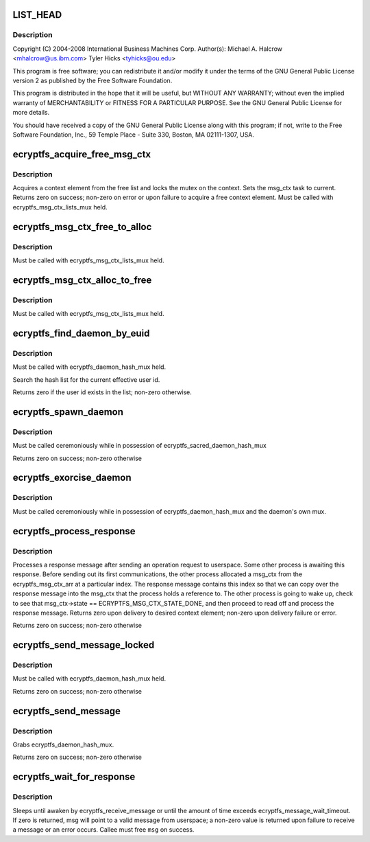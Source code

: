 .. -*- coding: utf-8; mode: rst -*-
.. src-file: fs/ecryptfs/messaging.c

.. _`list_head`:

LIST_HEAD
=========

.. c:function::  LIST_HEAD( ecryptfs_msg_ctx_free_list)

    Linux filesystem encryption layer

    :param ecryptfs_msg_ctx_free_list:
        *undescribed*
    :type ecryptfs_msg_ctx_free_list: 

.. _`list_head.description`:

Description
-----------

Copyright (C) 2004-2008 International Business Machines Corp.
Author(s): Michael A. Halcrow <mhalcrow@us.ibm.com>
Tyler Hicks <tyhicks@ou.edu>

This program is free software; you can redistribute it and/or
modify it under the terms of the GNU General Public License version
2 as published by the Free Software Foundation.

This program is distributed in the hope that it will be useful, but
WITHOUT ANY WARRANTY; without even the implied warranty of
MERCHANTABILITY or FITNESS FOR A PARTICULAR PURPOSE.  See the GNU
General Public License for more details.

You should have received a copy of the GNU General Public License
along with this program; if not, write to the Free Software
Foundation, Inc., 59 Temple Place - Suite 330, Boston, MA
02111-1307, USA.

.. _`ecryptfs_acquire_free_msg_ctx`:

ecryptfs_acquire_free_msg_ctx
=============================

.. c:function:: int ecryptfs_acquire_free_msg_ctx(struct ecryptfs_msg_ctx **msg_ctx)

    :param msg_ctx:
        The context that was acquired from the free list
    :type msg_ctx: struct ecryptfs_msg_ctx \*\*

.. _`ecryptfs_acquire_free_msg_ctx.description`:

Description
-----------

Acquires a context element from the free list and locks the mutex
on the context.  Sets the msg_ctx task to current.  Returns zero on
success; non-zero on error or upon failure to acquire a free
context element.  Must be called with ecryptfs_msg_ctx_lists_mux
held.

.. _`ecryptfs_msg_ctx_free_to_alloc`:

ecryptfs_msg_ctx_free_to_alloc
==============================

.. c:function:: void ecryptfs_msg_ctx_free_to_alloc(struct ecryptfs_msg_ctx *msg_ctx)

    :param msg_ctx:
        The context to move from the free list to the alloc list
    :type msg_ctx: struct ecryptfs_msg_ctx \*

.. _`ecryptfs_msg_ctx_free_to_alloc.description`:

Description
-----------

Must be called with ecryptfs_msg_ctx_lists_mux held.

.. _`ecryptfs_msg_ctx_alloc_to_free`:

ecryptfs_msg_ctx_alloc_to_free
==============================

.. c:function:: void ecryptfs_msg_ctx_alloc_to_free(struct ecryptfs_msg_ctx *msg_ctx)

    :param msg_ctx:
        The context to move from the alloc list to the free list
    :type msg_ctx: struct ecryptfs_msg_ctx \*

.. _`ecryptfs_msg_ctx_alloc_to_free.description`:

Description
-----------

Must be called with ecryptfs_msg_ctx_lists_mux held.

.. _`ecryptfs_find_daemon_by_euid`:

ecryptfs_find_daemon_by_euid
============================

.. c:function:: int ecryptfs_find_daemon_by_euid(struct ecryptfs_daemon **daemon)

    :param daemon:
        If return value is zero, points to the desired daemon pointer
    :type daemon: struct ecryptfs_daemon \*\*

.. _`ecryptfs_find_daemon_by_euid.description`:

Description
-----------

Must be called with ecryptfs_daemon_hash_mux held.

Search the hash list for the current effective user id.

Returns zero if the user id exists in the list; non-zero otherwise.

.. _`ecryptfs_spawn_daemon`:

ecryptfs_spawn_daemon
=====================

.. c:function:: int ecryptfs_spawn_daemon(struct ecryptfs_daemon **daemon, struct file *file)

    Create and initialize a new daemon struct

    :param daemon:
        Pointer to set to newly allocated daemon struct
    :type daemon: struct ecryptfs_daemon \*\*

    :param file:
        File used when opening /dev/ecryptfs
    :type file: struct file \*

.. _`ecryptfs_spawn_daemon.description`:

Description
-----------

Must be called ceremoniously while in possession of
ecryptfs_sacred_daemon_hash_mux

Returns zero on success; non-zero otherwise

.. _`ecryptfs_exorcise_daemon`:

ecryptfs_exorcise_daemon
========================

.. c:function:: int ecryptfs_exorcise_daemon(struct ecryptfs_daemon *daemon)

    Destroy the daemon struct

    :param daemon:
        *undescribed*
    :type daemon: struct ecryptfs_daemon \*

.. _`ecryptfs_exorcise_daemon.description`:

Description
-----------

Must be called ceremoniously while in possession of
ecryptfs_daemon_hash_mux and the daemon's own mux.

.. _`ecryptfs_process_response`:

ecryptfs_process_response
=========================

.. c:function:: int ecryptfs_process_response(struct ecryptfs_daemon *daemon, struct ecryptfs_message *msg, u32 seq)

    :param daemon:
        *undescribed*
    :type daemon: struct ecryptfs_daemon \*

    :param msg:
        The ecryptfs message received; the caller should sanity check
        msg->data_len and free the memory
    :type msg: struct ecryptfs_message \*

    :param seq:
        The sequence number of the message; must match the sequence
        number for the existing message context waiting for this
        response
    :type seq: u32

.. _`ecryptfs_process_response.description`:

Description
-----------

Processes a response message after sending an operation request to
userspace. Some other process is awaiting this response. Before
sending out its first communications, the other process allocated a
msg_ctx from the ecryptfs_msg_ctx_arr at a particular index. The
response message contains this index so that we can copy over the
response message into the msg_ctx that the process holds a
reference to. The other process is going to wake up, check to see
that msg_ctx->state == ECRYPTFS_MSG_CTX_STATE_DONE, and then
proceed to read off and process the response message. Returns zero
upon delivery to desired context element; non-zero upon delivery
failure or error.

Returns zero on success; non-zero otherwise

.. _`ecryptfs_send_message_locked`:

ecryptfs_send_message_locked
============================

.. c:function:: int ecryptfs_send_message_locked(char *data, int data_len, u8 msg_type, struct ecryptfs_msg_ctx **msg_ctx)

    :param data:
        The data to send
    :type data: char \*

    :param data_len:
        The length of data
    :type data_len: int

    :param msg_type:
        *undescribed*
    :type msg_type: u8

    :param msg_ctx:
        The message context allocated for the send
    :type msg_ctx: struct ecryptfs_msg_ctx \*\*

.. _`ecryptfs_send_message_locked.description`:

Description
-----------

Must be called with ecryptfs_daemon_hash_mux held.

Returns zero on success; non-zero otherwise

.. _`ecryptfs_send_message`:

ecryptfs_send_message
=====================

.. c:function:: int ecryptfs_send_message(char *data, int data_len, struct ecryptfs_msg_ctx **msg_ctx)

    :param data:
        The data to send
    :type data: char \*

    :param data_len:
        The length of data
    :type data_len: int

    :param msg_ctx:
        The message context allocated for the send
    :type msg_ctx: struct ecryptfs_msg_ctx \*\*

.. _`ecryptfs_send_message.description`:

Description
-----------

Grabs ecryptfs_daemon_hash_mux.

Returns zero on success; non-zero otherwise

.. _`ecryptfs_wait_for_response`:

ecryptfs_wait_for_response
==========================

.. c:function:: int ecryptfs_wait_for_response(struct ecryptfs_msg_ctx *msg_ctx, struct ecryptfs_message **msg)

    :param msg_ctx:
        The context that was assigned when sending a message
    :type msg_ctx: struct ecryptfs_msg_ctx \*

    :param msg:
        The incoming message from userspace; not set if rc != 0
    :type msg: struct ecryptfs_message \*\*

.. _`ecryptfs_wait_for_response.description`:

Description
-----------

Sleeps until awaken by ecryptfs_receive_message or until the amount
of time exceeds ecryptfs_message_wait_timeout.  If zero is
returned, msg will point to a valid message from userspace; a
non-zero value is returned upon failure to receive a message or an
error occurs. Callee must free \ ``msg``\  on success.

.. This file was automatic generated / don't edit.

